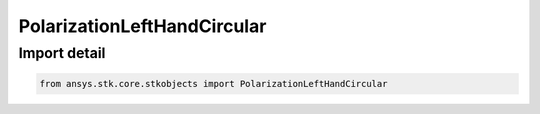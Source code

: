 PolarizationLeftHandCircular
============================

.. py:class:: ansys.stk.core.stkobjects.PolarizationLeftHandCircular

   Bases: :py:class:`~ansys.stk.core.stkobjects.IPolarization`

   Class defining a LHC polarization.

.. py:currentmodule:: PolarizationLeftHandCircular


Import detail
-------------

.. code-block:: python

    from ansys.stk.core.stkobjects import PolarizationLeftHandCircular



